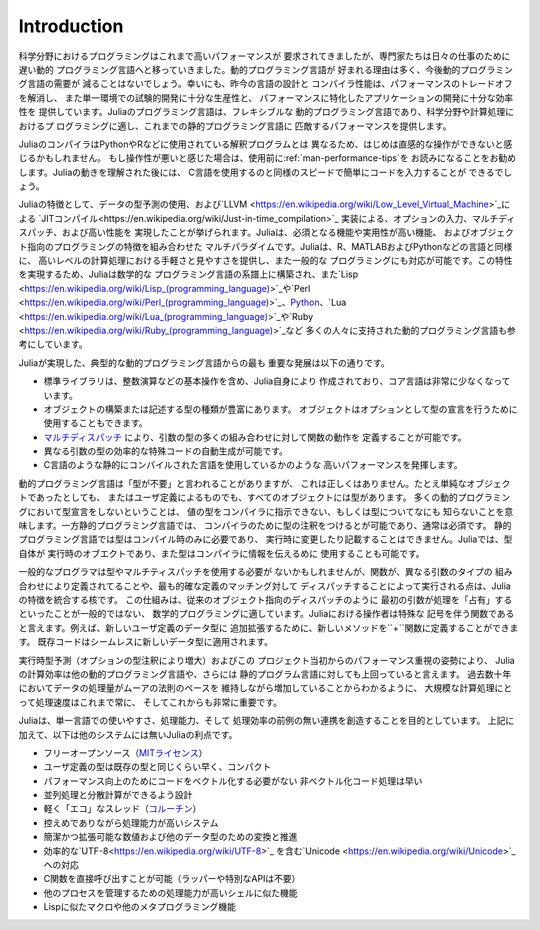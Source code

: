 .. _man-introduction:

..
 **************
  Introduction
 **************

**************
 Introduction
**************

..
 Scientific computing has traditionally required the highest performance,
 yet domain experts have largely moved to slower dynamic languages for
 daily work. We believe there are many good reasons to prefer dynamic
 languages for these applications, and we do not expect their use to
 diminish. Fortunately, modern language design and compiler techniques
 make it possible to mostly eliminate the performance trade-off and
 provide a single environment productive enough for prototyping and
 efficient enough for deploying performance-intensive applications. The
 Julia programming language fills this role: it is a flexible dynamic
 language, appropriate for scientific and numerical computing, with
 performance comparable to traditional statically-typed languages.

科学分野におけるプログラミングはこれまで高いパフォーマンスが
要求されてきましたが、専門家たちは日々の仕事のために遅い動的
プログラミング言語へと移っていきました。動的プログラミング言語が
好まれる理由は多く、今後動的プログラミング言語の需要が
減ることはないでしょう。幸いにも、昨今の言語の設計と
コンパイラ性能は、パフォーマンスのトレードオフを解消し、
また単一環境での試験的開発に十分な生産性と、
パフォーマンスに特化したアプリケーションの開発に十分な効率性を
提供しています。Juliaのプログラミング言語は、フレキシブルな
動的プログラミング言語であり、科学分野や計算処理におけるプ
ログラミングに適し、これまでの静的プログラミング言語に
匹敵するパフォーマンスを提供します。

..
 Because Julia's compiler is different from the interpreters used
 for languages like Python or R, you may find that Julia's performance
 is unintuitive at first. If you find that something is slow, we highly
 recommend reading through the :ref:`man-performance-tips`
 section before trying anything else. Once you understand how Julia
 works, it's easy to write code that's nearly as fast as C.

JuliaのコンパイラはPythonやRなどに使用されている解釈プログラムとは
異なるため、はじめは直感的な操作ができないと感じるかもしれません。
もし操作性が悪いと感じた場合は、使用前に:ref:`man-performance-tips`を
お読みになることをお勧めします。Juliaの動きを理解された後には、
C言語を使用するのと同様のスピードで簡単にコードを入力することが
できるでしょう。

..
 Julia features optional typing, multiple dispatch, and good
 performance, achieved using type inference and `just-in-time (JIT)
 compilation <https://en.wikipedia.org/wiki/Just-in-time_compilation>`_,
 implemented using `LLVM
 <https://en.wikipedia.org/wiki/Low_Level_Virtual_Machine>`_. It is
 multi-paradigm, combining features of imperative, functional, and
 object-oriented programming. Julia provides ease and expressiveness
 for high-level numerical computing, in the same way as languages such
 as R, MATLAB, and Python, but also supports general programming. To
 achieve this, Julia builds upon the lineage of
 mathematical programming languages, but also borrows much from popular
 dynamic languages, including `Lisp
 <https://en.wikipedia.org/wiki/Lisp_(programming_language)>`_, `Perl
 <https://en.wikipedia.org/wiki/Perl_(programming_language)>`_, `Python
 <https://en.wikipedia.org/wiki/Python_(programming_language)>`_, `Lua
 <https://en.wikipedia.org/wiki/Lua_(programming_language)>`_, and `Ruby
 <https://en.wikipedia.org/wiki/Ruby_(programming_language)>`_.

Juliaの特徴として、データの型予測の使用、および`LLVM
<https://en.wikipedia.org/wiki/Low_Level_Virtual_Machine>`_による
`JITコンパイル<https://en.wikipedia.org/wiki/Just-in-time_compilation>`_
実装による、オプションの入力、マルチディスパッチ、および高い性能を
実現したことが挙げられます。Juliaは、必須となる機能や実用性が高い機能、
およびオブジェクト指向のプログラミングの特徴を組み合わせた
マルチパラダイムです。Juliaは、R、MATLABおよびPythonなどの言語と同様に、
高いレベルの計算処理における手軽さと見やすさを提供し、また一般的な
プログラミングにも対応が可能です。この特性を実現するため、Juliaは数学的な
プログラミング言語の系譜上に構築され、また`Lisp
<https://en.wikipedia.org/wiki/Lisp_(programming_language)>`_や`Perl
<https://en.wikipedia.org/wiki/Perl_(programming_language)>`_、`Python
<https://en.wikipedia.org/wiki/Python_(programming_language)>`_、`Lua
<https://en.wikipedia.org/wiki/Lua_(programming_language)>`_や`Ruby
<https://en.wikipedia.org/wiki/Ruby_(programming_language)>`_など
多くの人々に支持された動的プログラミング言語も参考にしています。

..
 The most significant departures of Julia from typical dynamic languages
 are:

Juliaが実現した、典型的な動的プログラミング言語からの最も
重要な発展は以下の通りです。

..
 -  The core language imposes very little; the standard library is
    written in Julia itself, including primitive operations like integer
    arithmetic
 -  A rich language of types for constructing and describing objects,
    that can also optionally be used to make type declarations
 -  The ability to define function behavior across many combinations of
    argument types via `multiple
    dispatch <https://en.wikipedia.org/wiki/Multiple_dispatch>`_
 -  Automatic generation of efficient, specialized code for different
    argument types
 -  Good performance, approaching that of statically-compiled languages
    like C

-  標準ライブラリは、整数演算などの基本操作を含め、Julia自身により
   作成されており、コア言語は非常に少なくなっています。
-  オブジェクトの構築または記述する型の種類が豊富にあります。
   オブジェクトはオプションとして型の宣言を行うために
   使用することもできます。
-  `マルチディスパッチ <https://en.wikipedia.org/wiki/Multiple_dispatch>`_
   により、引数の型の多くの組み合わせに対して関数の動作を
   定義することが可能です。
-  異なる引数の型の効率的な特殊コードの自動生成が可能です。
-  C言語のような静的にコンパイルされた言語を使用しているかのような
   高いパフォーマンスを発揮します。

..
 Although one sometimes speaks of dynamic languages as being "typeless",
 they are definitely not: every object, whether primitive or
 user-defined, has a type. The lack of type declarations in most dynamic
 languages, however, means that one cannot instruct the compiler about
 the types of values, and often cannot explicitly talk about types at
 all. In static languages, on the other hand, while one can — and usually
 must — annotate types for the compiler, types exist only at compile time
 and cannot be manipulated or expressed at run time. In Julia, types are
 themselves run-time objects, and can also be used to convey information
 to the compiler.

動的プログラミング言語は「型が不要」と言われることがありますが、
これは正しくはありません。たとえ単純なオブジェクトであったとしても、
またはユーザ定義によるものでも、すべてのオブジェクトには型があります。
多くの動的プログラミングにおいて型宣言をしないということは、
値の型をコンパイラに指示できない、もしくは型についてなにも
知らないことを意味します。一方静的プログラミング言語では、
コンパイラのために型の注釈をつけるとが可能であり、通常は必須です。
静的プログラミング言語では型はコンパイル時のみに必要であり、
実行時に変更したり記載することはできません。Juliaでは、型自体が
実行時のオブエクトであり、また型はコンパイラに情報を伝えるめに
使用することも可能です。

..
 While the casual programmer need not explicitly use types or multiple
 dispatch, they are the core unifying features of Julia: functions are
 defined on different combinations of argument types, and applied by
 dispatching to the most specific matching definition. This model is a
 good fit for mathematical programming, where it is unnatural for the
 first argument to "own" an operation as in traditional object-oriented
 dispatch. Operators are just functions with special notation — to extend
 addition to new user-defined data types, you define new methods for the
 ``+`` function. Existing code then seamlessly applies to the new data
 types.

一般的なプログラマは型やマルチティスパッチを使用する必要が
ないかもしれませんが、関数が、異なる引数のタイプの
組み合わせにより定義されてることや、最も的確な定義のマッチング対して
ディスパッチすることによって実行される点は、Juliaの特徴を統合する核です。
この仕組みは、従来のオブジェクト指向のディスパッチのように
最初の引数が処理を「占有」するといったことが一般的ではない、
数学的プログラミングに適しています。Juliaにおける操作者は特殊な
記号を伴う関数であると言えます。例えば、新しいユーザ定義のデータ型に
追加拡張するために、新しいメソッドを``+``関数に定義することができます。
既存コードはシームレスに新しいデータ型に適用されます。

..
 Partly because of run-time type inference (augmented by optional type
 annotations), and partly because of a strong focus on performance from
 the inception of the project, Julia's computational efficiency exceeds
 that of other dynamic languages, and even rivals that of
 statically-compiled languages. For large scale numerical problems, speed
 always has been, continues to be, and probably always will be crucial:
 the amount of data being processed has easily kept pace with Moore's Law
 over the past decades.

実行時型予測（オプションの型注釈により増大）およびこの
プロジェクト当初からのパフォーマンス重視の姿勢により、
Juliaの計算効率は他の動的プログラミング言語や、さらには
静的プログラム言語に対しても上回っていると言えます。
過去数十年においてデータの処理量がムーアの法則のペースを
維持しながら増加していることからわかるように、
大規模な計算処理にとって処理速度はこれまで常に、
そしてこれからも非常に重要です。

..
 Julia aims to create an unprecedented combination of ease-of-use, power,
 and efficiency in a single language. In addition to the above, some
 advantages of Julia over comparable systems include:

Juliaは、単一言語での使いやすさ、処理能力、そして
処理効率の前例の無い連携を創造することを目的としています。
上記に加えて、以下は他のシステムには無いJuliaの利点です。

..
 -  Free and open source (`MIT
    licensed <https://github.com/JuliaLang/julia/blob/master/LICENSE.md>`_)
 -  User-defined types are as fast and compact as built-ins
 -  No need to vectorize code for performance; devectorized code is fast
 -  Designed for parallelism and distributed computation
 -  Lightweight "green" threading
    (`coroutines <https://en.wikipedia.org/wiki/Coroutine>`_)
 -  Unobtrusive yet powerful type system
 -  Elegant and extensible conversions and promotions for numeric and
    other types
 -  Efficient support for
    `Unicode <https://en.wikipedia.org/wiki/Unicode>`_, including but not
    limited to `UTF-8 <https://en.wikipedia.org/wiki/UTF-8>`_
 -  Call C functions directly (no wrappers or special APIs needed)
 -  Powerful shell-like capabilities for managing other processes
 -  Lisp-like macros and other metaprogramming facilities

-  フリーオープンソース（`MITライセンス
   <https://github.com/JuliaLang/julia/blob/master/LICENSE.md>`_）
-  ユーザ定義の型は既存の型と同じくらい早く、コンパクト
-  パフォーマンス向上のためにコードをベクトル化する必要がない
   非ベクトル化コード処理は早い
-  並列処理と分散計算ができるよう設計
-  軽く「エコ」なスレッド（`コルーチン
   <https://en.wikipedia.org/wiki/Coroutine>`_）
-  控えめでありながら処理能力が高いシステム
-  簡潔かつ拡張可能な数値および他のデータ型のための変換と推進
-  効率的な`UTF-8<https://en.wikipedia.org/wiki/UTF-8>`_
   を含む`Unicode <https://en.wikipedia.org/wiki/Unicode>`_への対応
-  C関数を直接呼び出すことが可能（ラッパーや特別なAPIは不要）
-  他のプロセスを管理するための処理能力が高いシェルに似た機能
-  Lispに似たマクロや他のメタプログラミング機能
